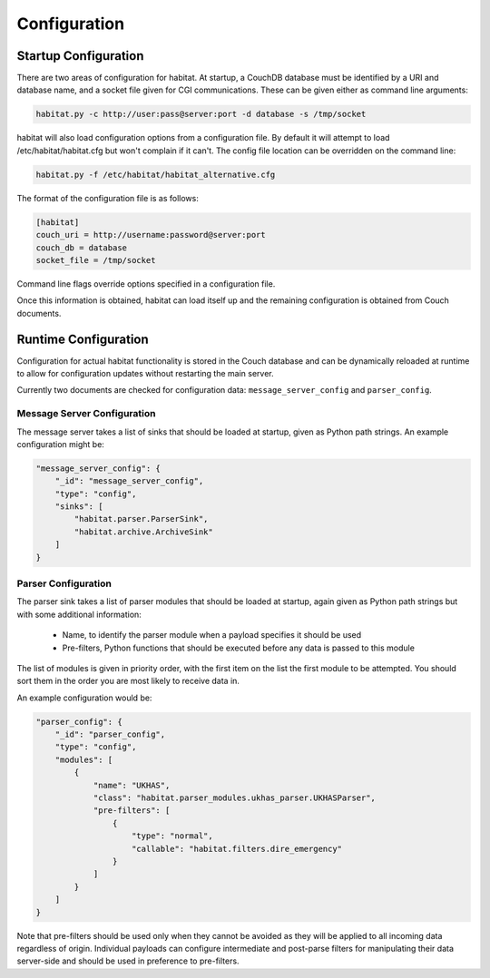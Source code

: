 ==============
Configuration
==============

Startup Configuration
=====================

There are two areas of configuration for habitat. At startup, a CouchDB
database must be identified by a URI and database name, and a socket file given
for CGI communications. These can be given either as command line arguments:

.. code-block:: bash

    habitat.py -c http://user:pass@server:port -d database -s /tmp/socket

habitat will also load configuration options from a configuration file. By
default it will attempt to load /etc/habitat/habitat.cfg but won't complain
if it can't. The config file location can be overridden on the command line:

.. code-block:: bash

    habitat.py -f /etc/habitat/habitat_alternative.cfg

The format of the configuration file is as follows:

.. code-block:: ini

    [habitat]
    couch_uri = http://username:password@server:port
    couch_db = database
    socket_file = /tmp/socket

Command line flags override options specified in a configuration file.

Once this information is obtained, habitat can load itself up and the remaining
configuration is obtained from Couch documents.

Runtime Configuration
=====================

Configuration for actual habitat functionality is stored in the Couch database
and can be dynamically reloaded at runtime to allow for configuration updates
without restarting the main server.

Currently two documents are checked for configuration data:
``message_server_config`` and ``parser_config``.

Message Server Configuration
----------------------------

The message server takes a list of sinks that should be loaded at startup,
given as Python path strings. An example configuration might be:

.. code-block:: javascript

    "message_server_config": {
        "_id": "message_server_config",
        "type": "config",
        "sinks": [
            "habitat.parser.ParserSink",
            "habitat.archive.ArchiveSink"
        ]
    }

Parser Configuration
--------------------

The parser sink takes a list of parser modules that should be loaded at
startup, again given as Python path strings but with some additional
information:

    * Name, to identify the parser module when a payload specifies it should be
      used
    * Pre-filters, Python functions that should be executed before any data is
      passed to this module

The list of modules is given in priority order, with the first item on the
list the first module to be attempted. You should sort them in the order
you are most likely to receive data in.

An example configuration would be:

.. code-block:: javascript

    "parser_config": {
        "_id": "parser_config",
        "type": "config",
        "modules": [
            {
                "name": "UKHAS",
                "class": "habitat.parser_modules.ukhas_parser.UKHASParser",
                "pre-filters": [
                    {
                        "type": "normal",
                        "callable": "habitat.filters.dire_emergency"
                    }
                ]
            }
        ]
    }

Note that pre-filters should be used only when they cannot be avoided as they
will be applied to all incoming data regardless of origin. Individual payloads
can configure intermediate and post-parse filters for manipulating their data
server-side and should be used in preference to pre-filters.

